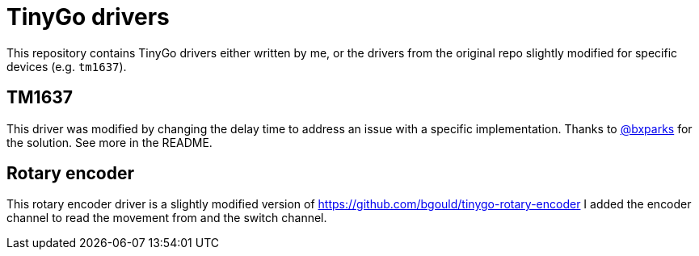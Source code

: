 = TinyGo drivers

This repository contains TinyGo drivers either written by me,
or the drivers from the original repo slightly modified for specific devices (e.g. `tm1637`).

== TM1637

This driver was modified by changing the delay time to address an issue with a specific implementation.
Thanks to https://github.com/bxparks[@bxparks] for the solution. See more in the README.

== Rotary encoder

This rotary encoder driver is a slightly modified version of https://github.com/bgould/tinygo-rotary-encoder
I added the encoder channel to read the movement from and the switch channel.

